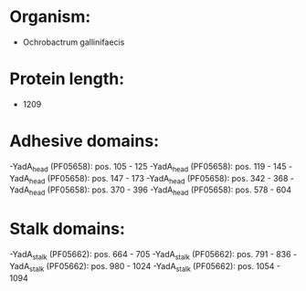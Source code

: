 * Organism:
- Ochrobactrum gallinifaecis
* Protein length:
- 1209
* Adhesive domains:
-YadA_head (PF05658): pos. 105 - 125
-YadA_head (PF05658): pos. 119 - 145
-YadA_head (PF05658): pos. 147 - 173
-YadA_head (PF05658): pos. 342 - 368
-YadA_head (PF05658): pos. 370 - 396
-YadA_head (PF05658): pos. 578 - 604
* Stalk domains:
-YadA_stalk (PF05662): pos. 664 - 705
-YadA_stalk (PF05662): pos. 791 - 836
-YadA_stalk (PF05662): pos. 980 - 1024
-YadA_stalk (PF05662): pos. 1054 - 1094


